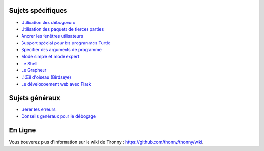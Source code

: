 Sujets spécifiques
==================

* `Utilisation des débogueurs <debuggers.rst>`_
* `Utilisation des paquets de tierces parties <packages.rst>`_
* `Ancrer les fenêtres utilisateurs <dock.rst>`_
* `Support spécial pour les programmes Turtle <turtle.rst>`_
* `Spécifier des arguments de programme <program_arguments.rst>`_
* `Mode simple et mode expert <modes.rst>`_
* `Le Shell <shell.rst>`_
* `Le Grapheur <plotter.rst>`_
* `L'Œil d'oiseau (Birdseye) <birdseye.rst>`_
* `Le développement web avec Flask <flask.rst>`_

Sujets généraux
===============

* `Gérer les erreurs <errors.rst>`_
* `Conseils généraux pour le débogage <debugging.rst>`_

En Ligne
========

Vous trouverez plus d'information sur le wiki de Thonny :  https://github.com/thonny/thonny/wiki.

